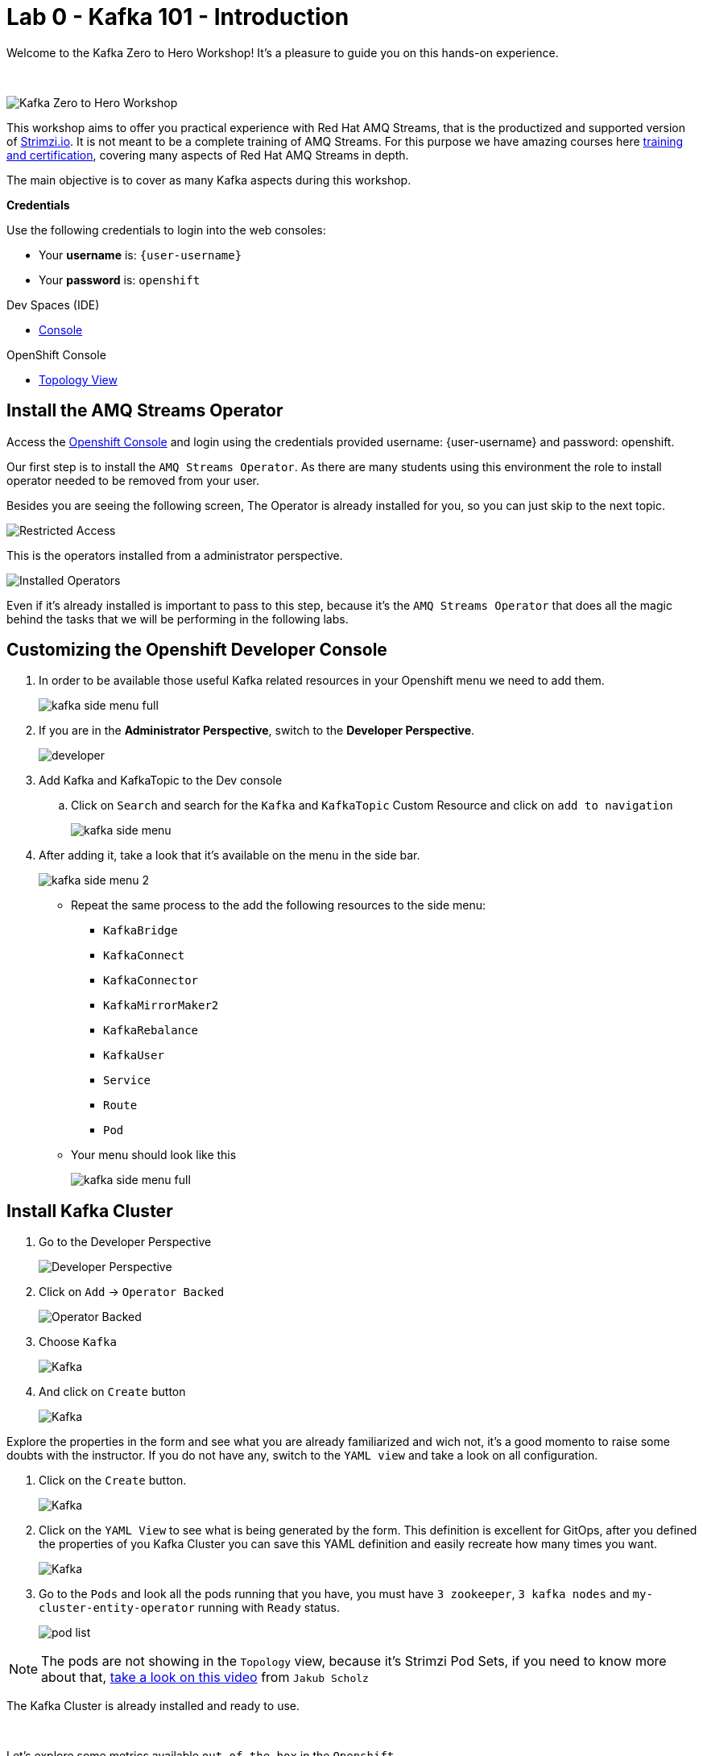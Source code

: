 :walkthrough: Kafka 101 - Introduction
:openshift-url: {openshift-host}
:user-password: openshift
:devspaces-url: http://devspaces.{openshift-app-host}/

= Lab 0 - Kafka 101 - Introduction

Welcome to the Kafka Zero to Hero Workshop! It's a pleasure to guide you on this hands-on experience.

{empty} +

image::./images/kafka-zero-to-hero-workshop.png[Kafka Zero to Hero Workshop]

This workshop aims to offer you practical experience with Red Hat AMQ Streams, that is the productized and supported version of https://strimzi.io[Strimzi.io]. It is not meant to be a complete training of AMQ Streams. For this purpose we have amazing courses here https://www.redhat.com/en/services/training-and-certification[training and certification], covering many aspects of Red Hat AMQ Streams in depth.

The main objective is to cover as many Kafka aspects during this workshop.

*Credentials*

Use the following credentials to login into the web consoles:

* Your *username* is: `{user-username}` +
* Your *password* is: `{user-password}`

[type=walkthroughResource,serviceName=devspace]
.Dev Spaces (IDE)
****
* link:{devspaces-url}[Console, window="_blank", , id="resources-devspace-url"]
****
[type=walkthroughResource]
.OpenShift Console
****
* link:{openshift-url}/topology/ns/{namespace}[Topology View, window="_blank"]
****

[time=2]
== Install the AMQ Streams Operator

Access the link:{openshift-url}[Openshift Console, window="_blank"] and login using the credentials provided username: {user-username} and password: {user-password}.

Our first step is to install the `AMQ Streams Operator`. As there are many students using this environment the role to install operator needed to be removed from your user. 

Besides you are seeing the following screen, The Operator is already installed for you, so you can just skip to the next topic.

image::images/operators-installed.jpg[Restricted Access] 

This is the operators installed from a administrator perspective.

image::images/operators-installed.jpg[Installed Operators] 

Even if it's already installed is important to pass to this step, because it's the `AMQ Streams Operator` that does all the magic behind the tasks that we will be performing in the following labs. 

[time=5]
== Customizing the Openshift Developer Console

. In order to be available those useful Kafka related resources in your Openshift menu we need to add them.
+
image::images/kafka-side-menu-full.jpg[] 

. If you are in the *Administrator Perspective*, switch to the *Developer Perspective*.
+
image::images/developer.jpg[] 

. Add Kafka and KafkaTopic to the Dev console
.. Click on `Search` and search for the `Kafka` and `KafkaTopic` Custom Resource and click on `add to navigation`
+
image::images/kafka-side-menu.jpg[] 

. After adding it, take a look that it's available on the menu in the side bar.
+
image::images/kafka-side-menu-2.jpg[] 

* Repeat the same process to the add the following resources to the side menu:
  ** `KafkaBridge`
  ** `KafkaConnect`
  ** `KafkaConnector`
  ** `KafkaMirrorMaker2`
  ** `KafkaRebalance`
  ** `KafkaUser`
  ** `Service`
  ** `Route`
  ** `Pod`

* Your menu should look like this
+
image::images/kafka-side-menu-full.jpg[] 

[time=10]
== Install Kafka Cluster

. Go to the Developer Perspective
+
image::images/developer.jpg[Developer Perspective] 

. Click on `Add` -> `Operator Backed`
+
image::images/add.jpg[Operator Backed]

. Choose `Kafka`
+
image::images/add-kafka.jpg[Kafka]

. And click on `Create` button
+
image::images/kafka-create.jpg[Kafka] 

Explore the properties in the form and see what you are already familiarized and wich not, it's a good momento to raise some doubts with the instructor. 
If you do not have any, switch to the `YAML view` and take a look on all configuration.

. Click on the `Create` button.
+
image::images/kafka-create-2.png[Kafka]

. Click on the `YAML View` to see what is being generated by the form. This definition is excellent for GitOps, after you defined the properties of you Kafka Cluster you can save this YAML definition and easily recreate how many times you want.
+
image::images/kafka-create-3.jpg[Kafka]

. Go to the `Pods` and look all the pods running that you have, you must have `3 zookeeper`, `3 kafka nodes` and `my-cluster-entity-operator` running with `Ready` status.
+
image::images/pod-list.jpg[] 

[NOTE]
====
The pods are not showing in the `Topology` view, because it's Strimzi Pod Sets, if you need to know more about that, https://strimzi.io/blog/2022/05/23/strimzipodsets-what-it-is-and-why-should-you-care/[take a look on this video] from `Jakub Scholz`
====

The Kafka Cluster is already installed and ready to use. 

{empty} +

Let's explore some metrics available `out of the box` in the `Openshift`.

. On the pod list, select the `zookeeper` pod and go to the `Metrics` tab and observe the consume of cpu, memory and networking, also take a look on the other metrics available.
+
image::images/pod-monitoring-zk.jpg[] 

. Repeat the same process to the Kafka broker.
+
image::images/pod-monitoring-broker.jpg[]

[time=5]
== Create a Kafka Topic

. Make sure you are in the right project and click on `Add` -> `Operator Backed`
+
image::images/add.jpg[Operator Backed]

. Now find for `Topic` and select the `Kafka Topic` option
+
image::images/kafka-topic-1.jpg[] 

. Click on the `Create` button
+
image::images/kafka-topic-2.jpg[]  

. Fill out the forms using the values:
.. Name: `first-topic`
.. Partitions: `3`
.. Replication Factor: 3
.. Click on `Create`

image::images/kafka-topic-3.jpg[] 

{empty} +

. Look at the `YAML View`.

{empty} +

image::images/kafka-topic-4.png[] 

. To check the complete list of the topics, access the `Kafka Topics` in the left side menu. 

{empty} +

image::images/kafka-topic-5.jpg[] 

== Topics from the Command Line

In the Kafka community, to access the list of topics you need to use a `Kafka CLI` tool to do it. Let's access the command line and see how it is performed.

. Access the broker 0 pod Terminal.
.. From the list of Pods in the left side menu, acces the broker 0 pod, and in the tabs select `Terminal`.

{empty} +

image::images/broker-pod.jpg[]

{empty} +

. List the topics using the `kafka-topics` command line tool

{empty} +

[source,bash]
----
bin/kafka-topics.sh \
    --list \
    --bootstrap-server my-cluster-kafka-bootstrap:9092
----

{empty} +

image::images/cli-list-topics.jpg[]

{empty} +

. Describe the topic `first-topic`

{empty} +

[source,bash]
----
bin/kafka-topics.sh \
    --bootstrap-server my-cluster-kafka-bootstrap:9092 \
    --topic first-topic \
    --describe
----

{empty} +

image::images/cli-describe-topic.png[]

{empty} +

. Now let's create a new topic still using the command line, named `second-topic`

{empty} +

[source,bash]
----
bin/kafka-topics.sh \
    --create \
    --bootstrap-server my-cluster-kafka-bootstrap:9092 \
    --replication-factor 1 \
    --partitions 2 \
    --topic second-topic
----

{empty} +

image::images/cli-create-topic.png[]

{empty} +

. List the topics again to see the newly topic created.

{empty} +

----
bin/kafka-topics.sh \
    --list \
    --bootstrap-server my-cluster-kafka-bootstrap:9092
----

{empty} +

image::images/cli-list-topics-2.png[]

{empty} +

. Take a look if the topics created by the command line is appearing in the `Kafka Topics` list in Openshift

{empty} +

image::images/ui-list-topics.png[]

{empty} +

Easier from the UI, isn't it? :-)

[time=5]
== Consumer and Producer Application

Now let's create another topic named: `forth-topic`

Go to `Add + > Operator Backed > Kafka Topic` and paste the following yaml:

[source,yaml]
----
apiVersion: kafka.strimzi.io/v1beta1
kind: KafkaTopic
metadata:
  name: forth-topic
  labels:
    strimzi.io/cluster: my-cluster
spec:
  config:
    retention.ms: 604800000
    segment.bytes: 1073741824
  partitions: 3
  replicas: 3
  topicName: forth-topic
----

Let's see if it was created corretly, go to the `Kafka topic list from Openshift UI`, or check via `command line`:

[source,bash]
----
bin/kafka-topics.sh \
    --bootstrap-server $BROKER_HOST \
    --topic forth-topic \
    --describe
----

{empty} +

First let's deploy the producer, go to `ADD + > Import YAML`

image::images/add-import-yaml.jpg[]

{empty} +

And the paste the following code

[source,yaml]
----
apiVersion: apps/v1
kind: Deployment
metadata:
  name: hello-world-producer
  labels:
    app: hello-world-producer
spec:
  replicas: 1
  selector:
    matchLabels:
      app: hello-world-producer
  template:
    metadata:
      labels:
        app: hello-world-producer
    spec:
      containers:
      - name: hello-world-producer
        image: strimzici/hello-world-producer:rhte
        imagePullPolicy: IfNotPresent
        env:
          - name: BOOTSTRAP_SERVERS
            value: my-cluster-kafka-bootstrap:9092
          - name: TOPIC
            value: forth-topic
          - name: DELAY_MS
            value: "1000"
          - name: LOG_LEVEL
            value: "INFO"
          - name: MESSAGE_COUNT
            value: "1000"
----

And click on `Create`, your screen should be like this one:

image::images/producer-yaml.png[]

Check the `logs` from `producer pod` to see if everything is working properly.

image::images/producer-check-logs.jpg[]

{empty} +

The logs:

image::images/producer-logs.png[]

{empty} +

Repeat the same process to the *Consumer*:

[source,yaml]
----
apiVersion: apps/v1
kind: Deployment
metadata:
  name: hello-world-consumer
  labels:
    app: hello-world-consumer
spec:
  replicas: 1
  selector:
    matchLabels:
      app: hello-world-consumer
  template:
    metadata:
      labels:
        app: hello-world-consumer
    spec:
      containers:
      - name: hello-world-consumer
        image: strimzici/hello-world-consumer:rhte
        imagePullPolicy: IfNotPresent
        env:
          - name: BOOTSTRAP_SERVERS
            value: my-cluster-kafka-bootstrap:9092
          - name: TOPIC
            value: forth-topic
          - name: GROUP_ID
            value: my-group
          - name: LOG_LEVEL
            value: "INFO"
          - name: MESSAGE_COUNT
            value: "1000000"
----

Click on `Create`.

image::images/consumer-yaml.png[]

Check the pod logs to see if everything is working properly.

{empty} +

image::images/consumer-logs.png[]

[time=5]
=== Deploying Kafka UI

To better check the Kafka cluster details, let's deploy the Kafka UI.

Following the same steps to `Import a YAML`, paste the following content:

[source,yaml]
----
kind: Service
apiVersion: v1
metadata:
  name: kafka-ui
  labels:
    app: kafka-ui
    app.kubernetes.io/component: kafka-ui
    app.kubernetes.io/instance: kafka-ui
    app.kubernetes.io/name: kafka-ui
spec:
  ports:
    - protocol: TCP
      port: 8080
      targetPort: 8080
  internalTrafficPolicy: Cluster
  type: ClusterIP
  sessionAffinity: None
  selector:
    app: kafka-ui
---
kind: Route
apiVersion: route.openshift.io/v1
metadata:
  name: kafka-ui
  labels:
    app: kafka-ui
    app.kubernetes.io/component: kafka-ui
    app.kubernetes.io/instance: kafka-ui
    app.kubernetes.io/name: kafka-ui
    app.openshift.io/runtime-version: latest
spec:
  to:
    kind: Service
    name: kafka-ui
    weight: 100
  port:
    targetPort: 8080
  wildcardPolicy: None
---
kind: Deployment
apiVersion: apps/v1
metadata:
  name: kafka-ui
  labels:
    app: kafka-ui
    app.kubernetes.io/component: kafka-ui
    app.kubernetes.io/instance: kafka-ui
    app.kubernetes.io/name: kafka-ui
spec:
  replicas: 1
  selector:
    matchLabels:
      app: kafka-ui
  template:
    metadata:
      labels:
        app: kafka-ui
        deploymentconfig: kafka-ui
    spec:
      containers:
        - name: kafka-ui
          image: docker.io/provectuslabs/kafka-ui:latest
          ports:
            - containerPort: 8080
              protocol: TCP
          env:
            - name: KAFKA_CLUSTERS_0_NAME
              value: my-cluster
            - name: KAFKA_CLUSTERS_0_BOOTSTRAPSERVERS
              value: 'my-cluster-kafka-bootstrap:9092'
          imagePullPolicy: Always
      restartPolicy: Always
      terminationGracePeriodSeconds: 3
----

You must see a screen like this one:

image::images/kafka-ui-install.png[]

Open the Route

image::images/kafka-ui-1.png[]

You can check the cluster details through the Kafka UI interface

image::images/kafka-ui-2.png[]

Access the Topics information and try to check the content of a message sent in the lab before:

image::images/kafka-ui-3.png[]

image::images/kafka-ui-4.png[]

[time=1]
== Summary

Congratulations, you finished the Kafka 101 Lab.


